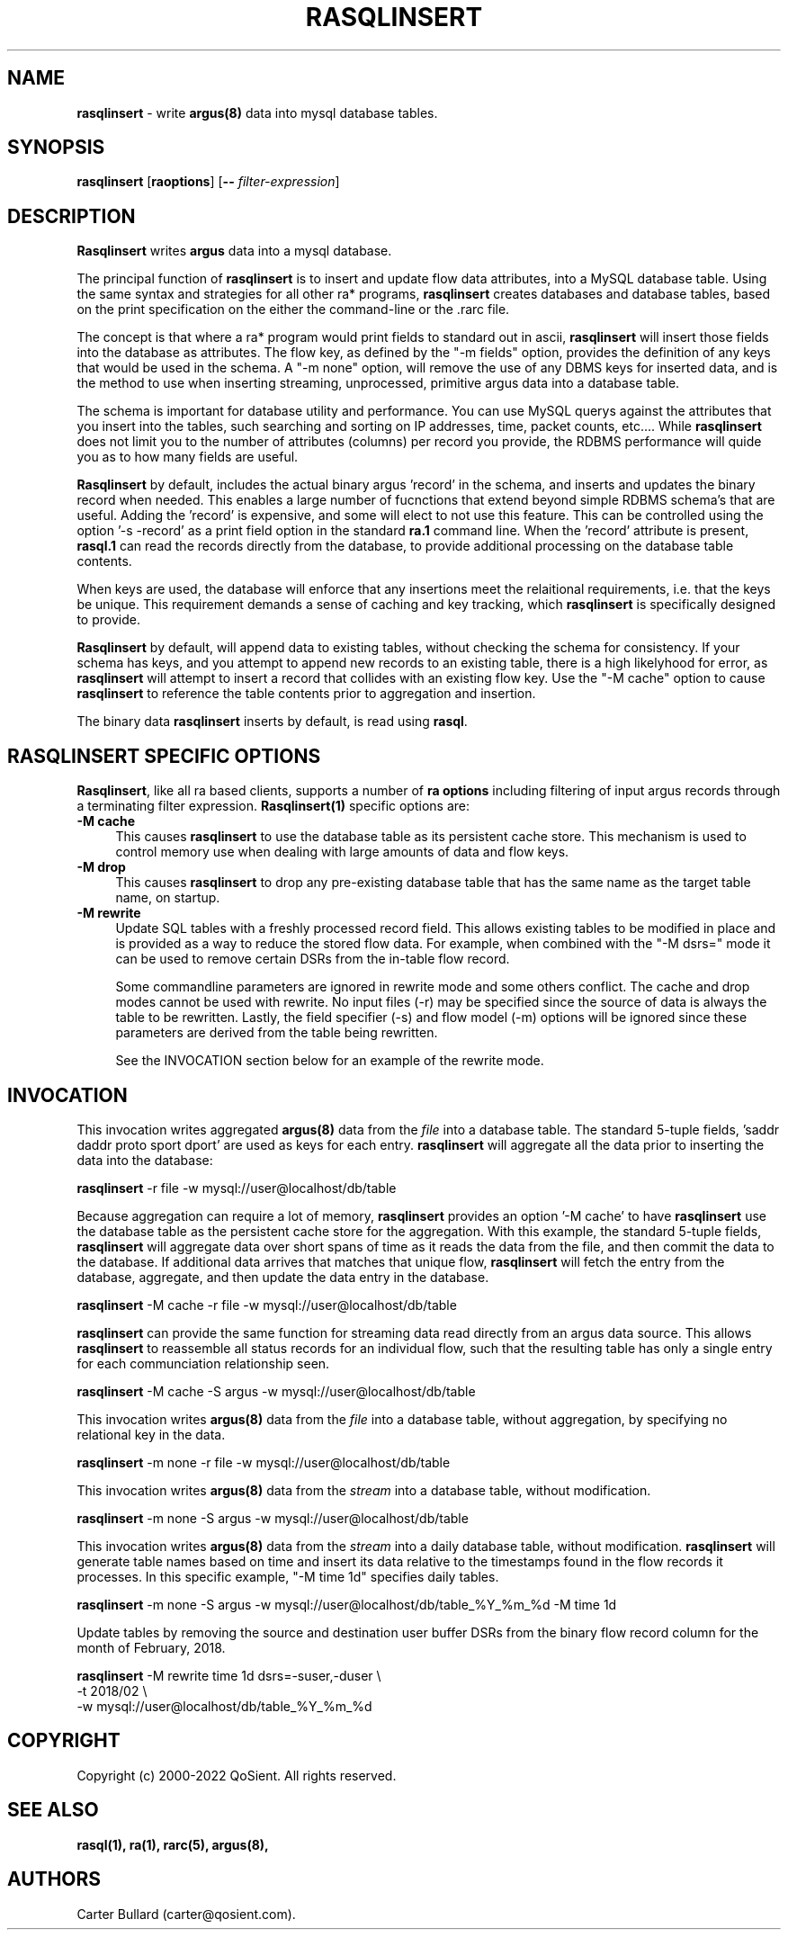 .\" Copyright (c) 2000-2022 QoSient, LLC
.\" All rights reserved.
.\" 
.\" This program is free software; you can redistribute it and/or modify
.\" it under the terms of the GNU General Public License as published by
.\" the Free Software Foundation; either version 2, or (at your option)
.\" any later version.
.\"
.\" Gargoyle Software
.\" Copyright (c) 2000-2016 QoSient, LLC
.\" All rights reserved.
.\"
.\"
.TH RASQLINSERT 1 "12 August 2016" "rasqlinsert 5.0.3"
.SH NAME
\fBrasqlinsert\fP \- write \fBargus(8)\fP data into mysql database tables.
.SH SYNOPSIS
.B rasqlinsert
[\fBraoptions\fP] [\fB--\fP \fIfilter-expression\fP]

.SH DESCRIPTION
.IX  "rasqlinsert command"  ""  "\fBrasqlinsert\fP \(em argus data"
.LP
\fBRasqlinsert\fP writes
.BR argus
data into a mysql database. 

The principal function of \fBrasqlinsert\fP  is to insert and update flow data attributes,
into a MySQL database table. Using the same syntax and strategies for all other 
ra* programs, \fBrasqlinsert\fP creates databases and database tables, based on 
the print specification on the either the command-line or the .rarc file.

The concept is that where a ra* program would print fields to standard out in
ascii, \fBrasqlinsert\fP will insert those fields into the database as attributes.
The flow key, as defined by the "-m fields" option, provides the definition of
any keys that would be used in the schema.  A "-m none" option, will remove
the use of any DBMS keys for inserted data, and is the method to use when inserting
streaming, unprocessed, primitive argus data into a database table.

The schema is important for database utility and performance. You can use MySQL
querys against the attributes that you insert into the tables, such searching and
sorting on IP addresses, time, packet counts, etc....  While \fBrasqlinsert\fP
does not limit you to the number of attributes (columns) per record you provide, the
RDBMS performance will quide you as to how many fields are useful.  

\fBRasqlinsert\fP by default, includes the actual binary argus 'record' in the
schema, and inserts and updates the binary record when needed.  This enables
a large number of fucnctions that extend beyond simple RDBMS schema's that
are useful.  Adding the 'record' is expensive, and some will elect to not
use this feature.  This can be controlled using the option '-s -record' as a
print field option in the standard \fBra.1\fP command line.  When the 'record'
attribute is present, \fBrasql.1\fP can read the records directly from the database,
to provide additional processing on the database table contents.  

When keys are used, the database will enforce that any insertions meet the
relaitional requirements, i.e. that the keys be unique.  This requirement demands
a sense of caching and key tracking, which \fBrasqlinsert\fP is specifically
designed to provide.

\fBRasqlinsert\fP by default, will append data to existing tables, without checking
the schema for consistency.  If your schema has keys, and you attempt to append
new records to an existing table, there is a high likelyhood for error, as
\fBrasqlinsert\fP will attempt to insert a record that collides with an existing
flow key.  Use the "-M cache" option to cause \fBrasqlinsert\fP to reference the
table contents prior to aggregation and insertion.

The binary data \fBrasqlinsert\fP inserts by default, is read using \fBrasql\fP.

.LP
.SH RASQLINSERT SPECIFIC OPTIONS
\fBRasqlinsert\fP, like all ra based clients, supports a number of \fBra options\fP 
including filtering of input argus records through a terminating filter expression. 
\fBRasqlinsert(1)\fP specific options are:
.TP 4 4
.B \-M cache
This causes \fBrasqlinsert\fP to use the database table as its persistent
cache store. This mechanism is used to control memory use when dealing with large
amounts of data and flow keys.
.TP 4 4
.B \-M drop
This causes \fBrasqlinsert\fP to drop any pre-existing database table that
has the same name as the target table name, on startup.
.TP 4 4
.B \-M rewrite
Update SQL tables with a freshly processed record field.
This allows existing tables to be modified in place and is provided as
a way to reduce the stored flow data.
For example, when combined with the "-M dsrs=" mode it can be used to
remove certain DSRs from the in-table flow record.

Some commandline parameters are ignored in rewrite mode and some others
conflict.
The cache and drop modes cannot be used with rewrite.
No input files (-r) may be specified since the source of data is always
the table to be rewritten.
Lastly, the field specifier (-s) and flow model (-m) options will be
ignored since these parameters are derived from the table being rewritten.

See the INVOCATION section below for an example of the rewrite mode.

.SH INVOCATION
This invocation writes aggregated \fBargus(8)\fP data from the \fIfile\fP into
a database table.  The standard 5-tuple fields, 'saddr daddr proto sport dport'
are used as keys for each entry. \fBrasqlinsert\fP will aggregate all the data
prior to inserting the data into the database:
.nf
 
   \fBrasqlinsert\fP -r file -w mysql://user@localhost/db/table

.fi
Because aggregation can require a lot of memory, \fBrasqlinsert\fP provides an
option '-M cache' to have \fBrasqlinsert\fP use the database table as the persistent
cache store for the aggregation.  With this example, the standard 5-tuple fields,
'saddr daddr proto sport dport' are still used as keys for each entry, but
\fBrasqlinsert\fP will aggregate data over short spans of time as it reads the data
from the file, and then commit the data to the database.  If additional data arrives
that matches that unique flow, \fBrasqlinsert\fP will fetch the entry from the
database, aggregate, and then update the data entry in the database.
.nf

   \fBrasqlinsert\fP -M cache -r file -w mysql://user@localhost/db/table 
 
.fi
\fBrasqlinsert\fP can provide the same function for streaming data read directly from
an argus data source.  This allows \fBrasqlinsert\fP to reassemble all status
records for an individual flow, such that the resulting table has only a single entry
for each communciation relationship seen.
.nf
  
   \fBrasqlinsert\fP -M cache -S argus -w mysql://user@localhost/db/table
  
.fi
This invocation writes \fBargus(8)\fP data from the \fIfile\fP into a database
table, without aggregation, by specifying no relational key in the data.  
.nf
  
   \fBrasqlinsert\fP -m none -r file -w mysql://user@localhost/db/table
  
.fi
This invocation writes \fBargus(8)\fP data from the \fIstream\fP into a database
table, without modification.
.nf
 
   \fBrasqlinsert\fP -m none -S argus -w mysql://user@localhost/db/table

.fi
This invocation writes \fBargus(8)\fP data from the \fIstream\fP into a daily
database table, without modification. \fBrasqlinsert\fP will generate table names
based on time and insert its data relative to the timestamps found in the flow
records it processes.  In this specific example, "-M time 1d" specifies daily
tables.
.nf

   \fBrasqlinsert\fP -m none -S argus -w mysql://user@localhost/db/table_%Y_%m_%d -M time 1d
.fi

Update tables by removing the source and destination user buffer DSRs
from the binary flow record column for the month of February, 2018.

.nf
   \fBrasqlinsert\fP -M rewrite time 1d dsrs=-suser,-duser \\
               -t 2018/02 \\
               -w mysql://user@localhost/db/table_%Y_%m_%d
.fi

.SH COPYRIGHT
Copyright (c) 2000-2022 QoSient. All rights reserved.

.SH SEE ALSO
.BR rasql(1),
.BR ra(1),
.BR rarc(5),
.BR argus(8),

.SH AUTHORS
.nf
Carter Bullard (carter@qosient.com).
.fi
